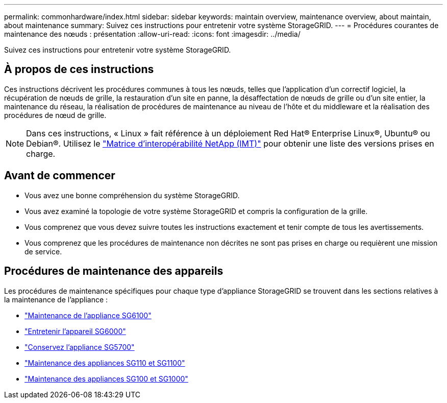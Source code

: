 ---
permalink: commonhardware/index.html 
sidebar: sidebar 
keywords: maintain overview, maintenance overview, about maintain, about maintenance 
summary: Suivez ces instructions pour entretenir votre système StorageGRID. 
---
= Procédures courantes de maintenance des nœuds : présentation
:allow-uri-read: 
:icons: font
:imagesdir: ../media/


[role="lead"]
Suivez ces instructions pour entretenir votre système StorageGRID.



== À propos de ces instructions

Ces instructions décrivent les procédures communes à tous les nœuds, telles que l'application d'un correctif logiciel, la récupération de nœuds de grille, la restauration d'un site en panne, la désaffectation de nœuds de grille ou d'un site entier, la maintenance du réseau, la réalisation de procédures de maintenance au niveau de l'hôte et du middleware et la réalisation des procédures de nœud de grille.


NOTE: Dans ces instructions, « Linux » fait référence à un déploiement Red Hat® Enterprise Linux®, Ubuntu® ou Debian®. Utilisez le https://imt.netapp.com/matrix/#welcome["Matrice d'interopérabilité NetApp (IMT)"^] pour obtenir une liste des versions prises en charge.



== Avant de commencer

* Vous avez une bonne compréhension du système StorageGRID.
* Vous avez examiné la topologie de votre système StorageGRID et compris la configuration de la grille.
* Vous comprenez que vous devez suivre toutes les instructions exactement et tenir compte de tous les avertissements.
* Vous comprenez que les procédures de maintenance non décrites ne sont pas prises en charge ou requièrent une mission de service.




== Procédures de maintenance des appareils

Les procédures de maintenance spécifiques pour chaque type d'appliance StorageGRID se trouvent dans les sections relatives à la maintenance de l'appliance :

* link:../sg6100/index.html["Maintenance de l'appliance SG6100"]
* link:../sg6000/index.html["Entretenir l'appareil SG6000"]
* link:../sg5700/index.html["Conservez l'appliance SG5700"]
* link:../sg110-1100/index.html["Maintenance des appliances SG110 et SG1100"]
* link:../sg100-1000/index.html["Maintenance des appliances SG100 et SG1000"]

